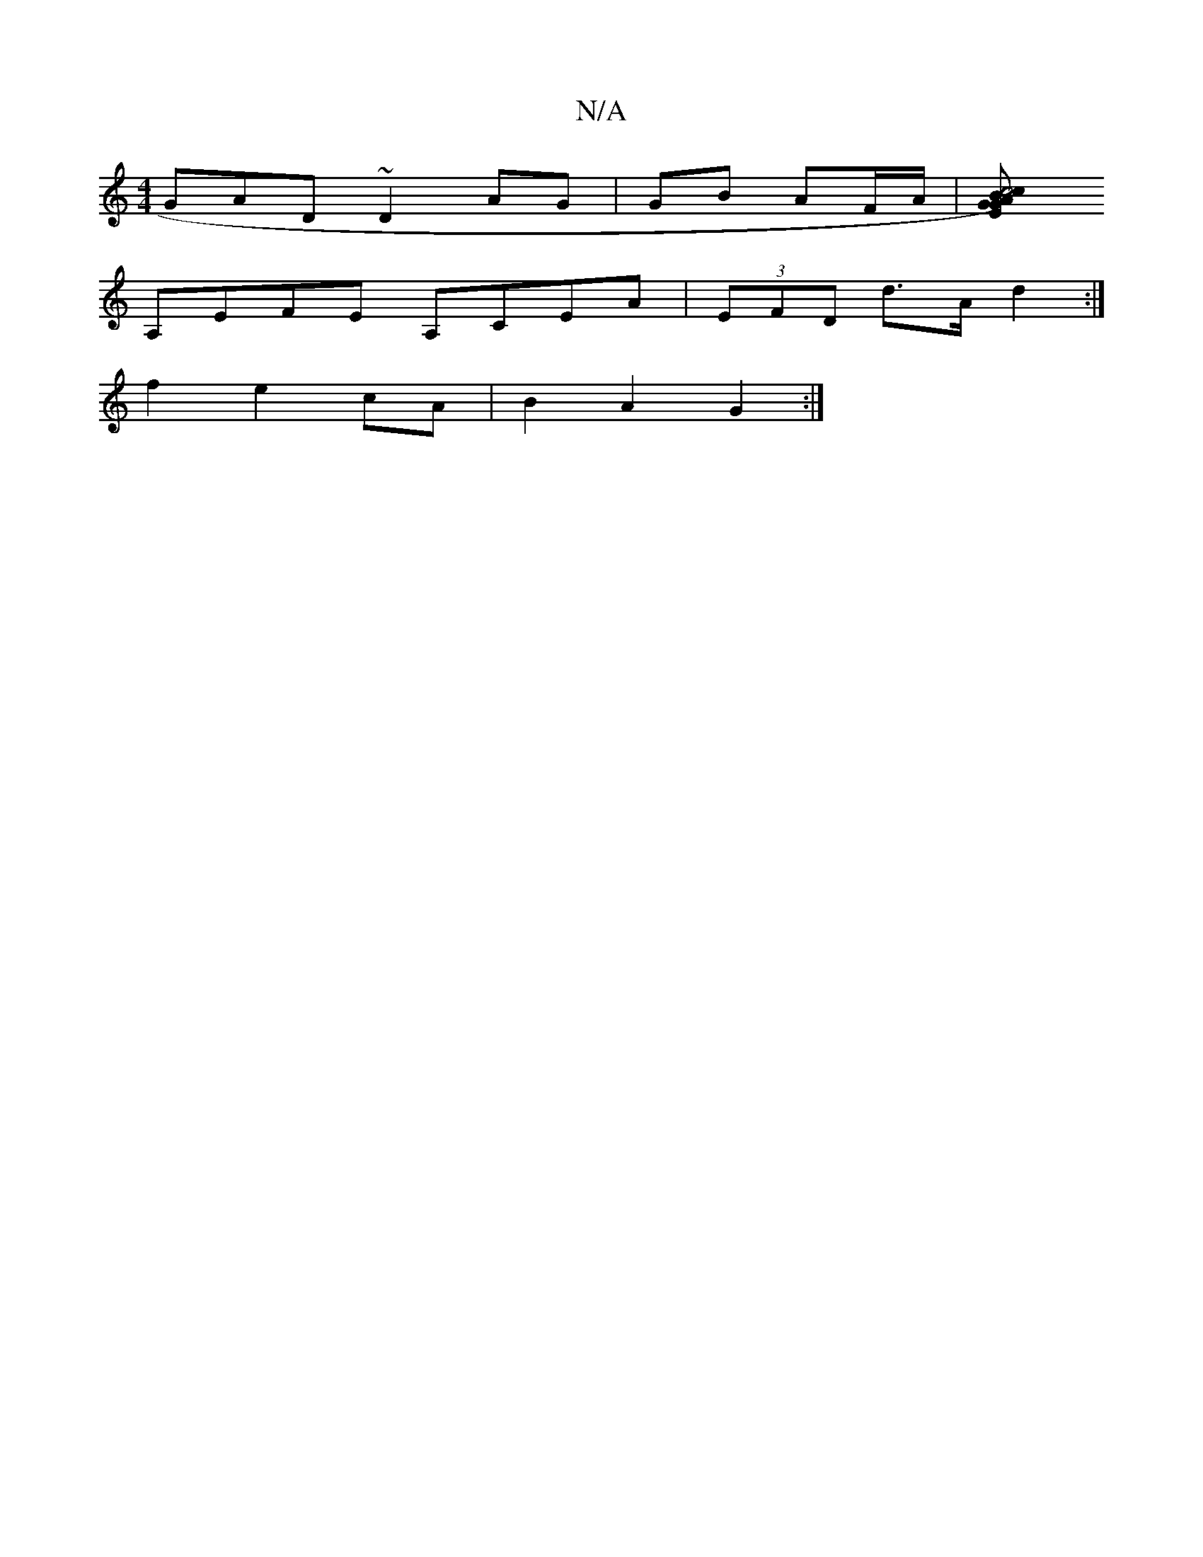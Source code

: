 X:1
T:N/A
M:4/4
R:N/A
K:Cmajor
GAD ~D2 AG|GB AF/A/ |[B2c4)|cA GEGE|D4:||
A,EFE A,CEA|(3EFD d>A d2:|
f2 e2 cA | B2 A2 G2 :|

|:|: E2A|A2B B2B |AGE f2e|AAB BAG|cAA acd|~e2d22cA|d3e baff|fgfg bgca|(ef)ef agfg|d2e2 cefg|agge d2A^G|Gfed